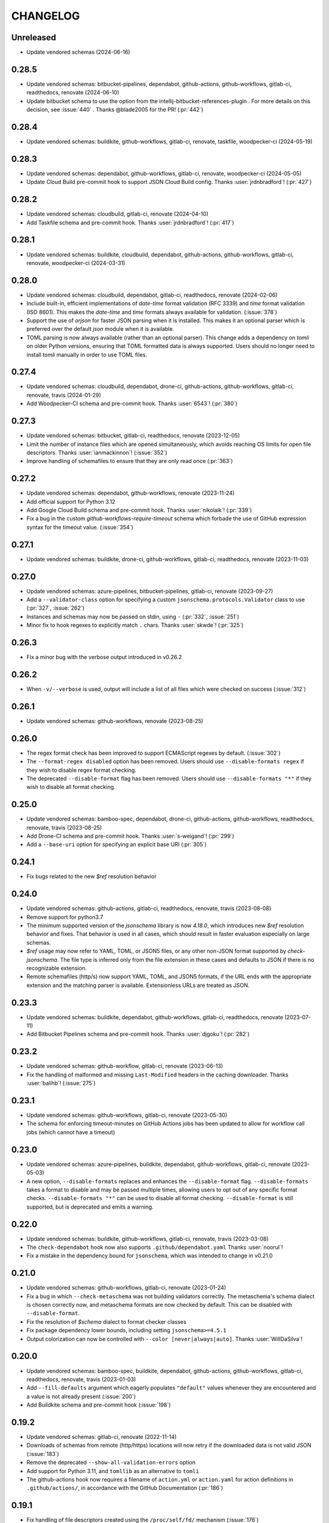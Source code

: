 .. Unlike other docs, the changelog is incorporated into a sphinx doc site in
.. which we want to use sphinx-issues to generate links.
.. As a result, it's maintained as ReST doc, not markdown.

CHANGELOG
=========

Unreleased
----------

.. vendor-insert-here

- Update vendored schemas (2024-06-16)

0.28.5
------

- Update vendored schemas: bitbucket-pipelines, dependabot, github-actions,
  github-workflows, gitlab-ci, readthedocs, renovate (2024-06-10)
- Update bitbucket schema to use the option from the
  intellij-bitbucket-references-plugin . For more details on this decision, see
  :issue:`440` . Thanks @blade2005 for the PR! (:pr:`442`)

0.28.4
------

- Update vendored schemas: buildkite, github-workflows, gitlab-ci, renovate,
  taskfile, woodpecker-ci (2024-05-19)

0.28.3
------

- Update vendored schemas: dependabot, github-workflows, gitlab-ci, renovate,
  woodpecker-ci (2024-05-05)
- Update Cloud Build pre-commit hook to support JSON Cloud Build config. Thanks
  :user:`jrdnbradford`! (:pr:`427`)

0.28.2
------

- Update vendored schemas: cloudbuild, gitlab-ci, renovate (2024-04-10)
- Add Taskfile schema and pre-commit hook. Thanks :user:`jrdnbradford`! (:pr:`417`)

0.28.1
------

- Update vendored schemas: buildkite, cloudbuild, dependabot, github-actions,
  github-workflows, gitlab-ci, renovate, woodpecker-ci (2024-03-31)

0.28.0
------

- Update vendored schemas: cloudbuild, dependabot, gitlab-ci, readthedocs,
  renovate (2024-02-06)
- Include built-in, efficient implementations of `date-time` format validation
  (RFC 3339) and `time` format validation (ISO 8601). This makes the `date-time`
  and `time` formats always available for validation. (:issue:`378`)
- Support the use of `orjson` for faster JSON parsing when it is installed.
  This makes it an optional parser which is preferred over the default
  `json` module when it is available.
- TOML parsing is now always available (rather than an optional parser).
  This change adds a dependency on `tomli` on older Python versions, ensuring
  that TOML formatted data is always supported. Users should no longer need
  to install `tomli` manually in order to use TOML files.

0.27.4
------

- Update vendored schemas: cloudbuild, dependabot, drone-ci, github-actions,
  github-workflows, gitlab-ci, renovate, travis (2024-01-29)
- Add Woodpecker-CI schema and pre-commit hook. Thanks :user:`6543`! (:pr:`380`)

0.27.3
------
- Update vendored schemas: bitbucket, gitlab-ci, readthedocs, renovate
  (2023-12-05)
- Limit the number of instance files which are opened simultaneously, which
  avoids reaching OS limits for open file descriptors. Thanks
  :user:`ianmackinnon`! (:issue:`352`)
- Improve handling of schemafiles to ensure that they are only read once
  (:pr:`363`)

0.27.2
------

- Update vendored schemas: dependabot, github-workflows, renovate (2023-11-24)
- Add official support for Python 3.12
- Add Google Cloud Build schema and pre-commit hook. Thanks :user:`nikolaik`!
  (:pr:`339`)
- Fix a bug in the custom `github-workflows-require-timeout` schema which forbade
  the use of GitHub expression syntax for the timeout value. (:issue:`354`)

0.27.1
------

- Update vendored schemas: buildkite, drone-ci, github-workflows, gitlab-ci,
  readthedocs, renovate (2023-11-03)

0.27.0
------

- Update vendored schemas: azure-pipelines, bitbucket-pipelines, gitlab-ci,
  renovate (2023-09-27)
- Add a ``--validator-class`` option for specifying a custom
  ``jsonschema.protocols.Validator`` class to use (:pr:`327`, :issue:`262`)
- Instances and schemas may now be passed on stdin, using ``-`` (:pr:`332`,
  :issue:`251`)
- Minor fix to hook regexes to explicitly match ``.`` chars. Thanks
  :user:`skwde`! (:pr:`325`)

0.26.3
------

- Fix a minor bug with the verbose output introduced in v0.26.2

0.26.2
------

- When ``-v/--verbose`` is used, output will include a list of all files which
  were checked on success (:issue:`312`)

0.26.1
------

- Update vendored schemas: github-workflows, renovate (2023-08-25)

0.26.0
------
- The regex format check has been improved to support ECMAScript regexes by
  default. (:issue:`302`)
- The ``--format-regex disabled`` option has been removed. Users should use
  ``--disable-formats regex`` if they wish to disable regex format checking.
- The deprecated ``--disable-format`` flag has been removed. Users should use
  ``--disable-formats "*"`` if they wish to disable all format checking.

0.25.0
------

- Update vendored schemas: bamboo-spec, dependabot, drone-ci, github-actions,
  github-workflows, readthedocs, renovate, travis (2023-08-25)
- Add Drone-CI schema and pre-commit hook. Thanks :user:`s-weigand`!
  (:pr:`299`)
- Add a ``--base-uri`` option for specifying an explicit base URI (:pr:`305`)

0.24.1
------

- Fix bugs related to the new `$ref` resolution behavior

0.24.0
------

- Update vendored schemas: github-actions, gitlab-ci, readthedocs, renovate,
  travis (2023-08-08)
- Remove support for python3.7
- The minimum supported version of the `jsonschema` library is now `4.18.0`,
  which introduces new `$ref` resolution behavior and fixes. That behavior is
  used in all cases, which should result in faster evaluation especially on
  large schemas.
- `$ref` usage may now refer to YAML, TOML, or JSON5 files, or any other
  non-JSON format supported by `check-jsonschema`. The file type is inferred
  only from the file extension in these cases and defaults to JSON if there is
  no recognizable extension.
- Remote schemafiles (http/s) now support YAML, TOML, and JSON5 formats, if the
  URL ends with the appropriate extension and the matching parser is available.
  Extensionless URLs are treated as JSON.

0.23.3
------

- Update vendored schemas: buildkite, dependabot, github-workflows, gitlab-ci,
  readthedocs, renovate (2023-07-11)
- Add Bitbucket Pipelines schema and pre-commit hook. Thanks :user:`djgoku`!
  (:pr:`282`)

0.23.2
------
- Update vendored schemas: github-workflow, gitlab-ci, renovate (2023-06-13)
- Fix the handling of malformed and missing ``Last-Modified`` headers in the
  caching downloader. Thanks :user:`balihb`! (:issue:`275`)

0.23.1
------

- Update vendored schemas: github-workflows, gitlab-ci, renovate (2023-05-30)
- The schema for enforcing timeout-minutes on GitHub Actions jobs has been
  updated to allow for workflow call jobs (which cannot have a timeout)

0.23.0
------

- Update vendored schemas: azure-pipelines, buildkite, dependabot,
  github-workflows, gitlab-ci, renovate (2023-05-03)
- A new option, ``--disable-formats`` replaces and enhances the
  ``--disable-format`` flag. ``--disable-formats`` takes a format to disable
  and may be passed multiple times, allowing users to opt out of any specific
  format checks. ``--disable-formats "*"`` can be used to disable all format
  checking. ``--disable-format`` is still supported, but is deprecated and
  emits a warning.

0.22.0
------

- Update vendored schemas: buildkite, github-workflows, gitlab-ci, renovate,
  travis (2023-03-08)
- The ``check-dependabot`` hook now also supports ``.github/dependabot.yaml``
  Thanks :user:`noorul`!
- Fix a mistake in the dependency bound for ``jsonschema``, which was intended
  to change in v0.21.0

0.21.0
------

- Update vendored schemas: github-workflows, gitlab-ci, renovate (2023-01-24)
- Fix a bug in which ``--check-metaschema`` was not building validators correctly.
  The metaschema's schema dialect is chosen correctly now, and metaschema
  formats are now checked by default. This can be disabled with
  ``--disable-format``.
- Fix the resolution of `$schema` dialect to format checker classes
- Fix package dependency lower bounds, including setting ``jsonschema>=4.5.1``
- Output colorization can now be controlled with
  ``--color [never|always|auto]``. Thanks :user:`WillDaSilva`!

0.20.0
------

- Update vendored schemas: bamboo-spec, buildkite, dependabot, github-actions,
  github-workflows, gitlab-ci, readthedocs, renovate, travis (2023-01-03)
- Add ``--fill-defaults`` argument which eagerly populates ``"default"``
  values whenever they are encountered and a value is not already present
  (:issue:`200`)
- Add Buildkite schema and pre-commit hook (:issue:`198`)

0.19.2
------

- Update vendored schemas: gitlab-ci, renovate (2022-11-14)
- Downloads of schemas from remote (http/https) locations will now retry if the
  downloaded data is not valid JSON (:issue:`183`)
- Remove the deprecated ``--show-all-validation-errors`` option
- Add support for Python 3.11, and ``tomllib`` as an alternative to ``tomli``
- The github-actions hook now requires a filename of ``action.yml`` or
  ``action.yaml`` for action definitions in ``.github/actions/``, in accordance
  with the GitHub Documentation (:pr:`186`)

0.19.1
------

- Fix handling of file descriptors created using the ``/proc/self/fd/``
  mechanism (:issue:`176`)

0.19.0
------

- Update vendored schemas: github-workflows, gitlab-ci, renovate (2022-11-10)
- Improve the behaviors of filetype detection. ``--default-filetype`` now
  defaults to ``json``, and can be passed ``toml`` or ``json5`` if those
  parsers are installed. Detection is now only done by suffix mapping and will
  not attempt to read files.

0.18.4
------

- Update vendored schemas: bamboo-spec, dependabot, github-workflows,
  gitlab-ci, renovate (2022-10-20)
- Tweak format checker usage to avoid deprecation warning from ``jsonschema``
- The Azure Pipelines data transform is now more permissive, which should allow
  it to handle a wider variety of pipelines files (:issue:`162`)

0.18.3
------

- Update vendored schemas: github-actions, github-workflows, renovate, travis
  (2022-09-13)

0.18.2
------

- Fix handling of certain YAML parsing errors on bad inputs

0.18.1
------

- Fix erroneous type annotations

0.18.0
------

- Update vendored schemas: azure-pipelines, github-workflows, gitlab-ci,
  renovate (2022-08-27)
- When an instancefile is invalid and cannot be parsed, validation is still run
  on all other files. The run will be marked as failed, but a more detailed
  report will be output, including validation failures on other files
  (:issue:`141`)

0.17.1
------

- Update vendored schemas: renovate (2022-07-13)
- Update check-github-worfklows match rule to exclude subdirectories of the
  `.github/workflows/` directory. (:issue:`113`)

0.17.0
------

- Update vendored schemas: renovate, travis (2022-06-29)
- Add support for ``--data-transform gitlab-ci``, which enables expansion of the
  ``!reference`` tag in gitlab CI YAML files. This is now enabled by default on
  the gitlab-ci pre-commit hook.
- Support for various file formats has been refactored to share code between
  the instance and schema loaders. Schema loading can now support the same
  formats as instances with minimal effort.
- Support loading schemas from JSON5 files. Like YAML schemas, this is only
  supported for local files and warns if refs to other JSON5 files are used.
- Introduce new documentation site at https://check-jsonschema.readthedocs.io

0.16.2
------

- Update vendored schemas: github-workflows, gitlab-ci, renovate (2022-06-27)
- Fix the behavior of unquoted datetime strings in YAML documents to always
  parse as strings, not ``datetime.datetime``. Thanks to :user:`tgillbe` for
  the fix! (:issue:`116`)

0.16.1
------

- Update vendored schemas: github-workflows, gitlab-ci, renovate (2022-06-21)

0.16.0
------

- Update vendored schemas: gitlab-ci, renovate (2022-06-06)
- Add support for TOML instance files using ``tomli``. See documentation on
  optional parsers for details.
  Thanks to :user:`mondeja` for the request and test
  data!
- Instance files are now read in binary mode, not UTF-8 encoded
- The behavior of format checkers is now more draft-specific, as
  ``check-jsonschema`` will now use the appropriate checker for the schema's
  dialect as detected via the ``$schema`` attribute

0.15.1
------

- Update vendored schemas: bamboo-spec, dependabot, github-actions,
  github-workflows, gitlab-ci, readthedocs, renovate, travis (2022-05-26)
- Add ``check-dependabot`` to supported hooks

0.15.0
------

- Update vendored schemas: renovate, gitlab, github-workflow, github-actions,
  azure-pipelines, readthedocs (2022-05-13)
- Use ``click`` to implement CLI parsing. This provides several internal features
  as well as shell completion support.
- Add support for ``--version`` as an option
- Add support for the ``NO_COLOR=1``
- When loading schema references, check for a suffix of ``.ya?ml`` and emit a
  warning. This does not abort loading the reference.
- When loading YAML instance files, non-string object keys will be stringified.
  This makes YAML data better conform to the requirements for JSON Schema.
- Change usage of stderr/stdout to send more of the error information to stdout
  and more of the user-messaging to stderr
- Deprecate ``--show-all-validation-errors``. It will be removed in a future
  release.
- Add ``-v/--verbose`` and ``-o/--output-format`` to offer better control over
  output. ``--verbose`` replaces ``--show-all-validation-errors`` and ``-o`` can be
  used to request JSON output as in ``-o JSON``.

0.14.3
------

- Update vendored schemas: renovate, gitlab-ci (2022-04-13)
- ``check-jsonschema`` now treats all instance files as UTF-8, regardless of the
  platform and locale. This ensures that files are handled uniformly between
  \*nix and Windows

0.14.2
------

- Update vendored schemas: renovate, github-workflows, gitlab-ci (2022-03-30)
- Fix the vendored schema for GitLab to pull from the correct location.
  Thanks :user:`dsch` for the fix!

0.14.1
------

- Update vendored schemas: azure-pipelines, renovate (2022-03-17)
- Allow invocation via ``python -m check_jsonschema``

0.14.0
------

- Drop support for python3.6 and improve internal type annotations
- Update vendored schemas (2022-02-28)
- Improve handling of file-URI inputs on Windows
- Add support for a new hook, ``check-metaschema``, which invokes
    ``check-jsonschema --check-metaschema``
- The ``check-jsonschema`` repo has moved to a new home at
    https://github.com/python-jsonschema/check-jsonschema

0.13.0
------

- Add support for ``--check-metaschema``, which validates each instance file as a
    JSON Schema, using the metaschema specified by ``"$schema"``
- ``--builtin-schema`` now validates its arguments (with ``choices=...``), and its
    options are automatically picked up from the internal schema catalog and
    listed in the ``--help`` output

0.12.0
------

- Add support for JSON5 files when ``pyjson5`` or ``json5`` is installed, and
    update the Renovate hook to list JSON5 config files. If a JSON5 file is
    checked without one of the necessary packages installed, a special error
    with installation instructions will be raised
- Add hooks for GitLab CI and Bamboo Specs
- Remove the ``--failover-builtin-schema`` behavior. Now that vendored schemas
  are used by default for hooks, this option had very limited utility.
- Update vendored schemas (2022-02-16)

0.11.0
------

- Add support for ``--data-transform azure-pipelines`` to handle compile-time
  expressions in Pipelines files. This option is applied to the azure
  pipelines hook (:issue:`29`)
- Improve handing of validation errors from schemas with ``anyOf`` and ``oneOf``
  clauses. Show the "best match" from underlying errors, and add an option
  ``--show-all-validation-errors`` which displays all of the underlying errors
- Use vendored schemas in all hooks, not latest schemastore copies. This
  ensures that hook behavior is consistent
  (:issue:`38`)
- Update vendored schemas (2022-02-12)
- Use ``requests`` to make HTTP requests, and retry request failures

0.10.2
------

- Fix the ``check-renovate`` hook, which was skipping all files. Do not attempt
  to check JSON5 files, which are not supported.
  Thanks to :user:`tpansino` for the contribution!
- Update vendored schema versions (2022-02-01)

0.10.1
------

- Use pypa's ``build`` tool to build dists
- Update vendored schema versions (2022-01-27)

0.10.0
------

- Support YAML as a format for schema files (local schemas only).
  Thanks to :user:`yyuu` for the contribution!

0.9.1
-----

- Update Azure Pipelines and ReadTheDocs hooks to always download latest
  schemas (rather than specific versions). This is safe now that they can
  failover to builtin schemas
- Update Azure Pipelines schema to latest

0.9.0
-----

- Format checking now has special handling for the ``regex`` format. The default
  looks for recognizable syntaxes which indicate the use of an engine-specific
  regex feature which cannot be parsed in python. Such regexes are always
  treated as valid. To get strict python behavior (the previous behavior), use
  ``--format-regex=python``. For no regex checking at all, without disabling
  other formats, use ``--format-regex=disabled``.
  resolves :issue:`20`
- Add a hook for Renovate Bot config, ``check-renovate``. Note that the hook does
  not support config in ``package.json`` (all other configuration locations are
  supported)

0.8.2
-----

- Add ReadTheDocs hook

0.8.1
-----

- Bugfix for package metadata to include builtin schemas

0.8.0
-----

- ``check-jsonschema`` now ships with vendored versions of the external schemas
  used for the default suite of hooks. The vendored schemas are used as a
  failover option in the event that downloading an external schema fails. This
  resolves :issue:`21`
- New CLI options, ``--builtin-schema`` and ``--failover-builtin-schema`` are
  available to access the builtin schemas. See documentation for details.
- Use the latest version (version 4) of the ``jsonschema`` library. Note
  that ``jsonschema`` has dropped support for python3.6, and  ``check-jsonschema``
  will therefore use ``jsonschema`` version 3 when running on python3.6
- The path shown in error messages is now a valid
  `JSONPath <https://goessner.net/articles/JsonPath/>`_ expression

0.7.1
-----

- Bugfix: validation errors were not being displayed correctly.
- Errors are now sent to stderr instead of stdout.

0.7.0
-----

- Exception tracebacks for several known-cases are printed in a shortened
  format. A new option, ``--traceback-mode`` can be used to request long traces,
  as in ``--traceback-mode full``
- For schemas which do not include ``$id``, the schema URI will be used for
  ``$ref`` resolution. This applies to HTTP(S) schema URI as well as to local
  paths. Thanks to :user:`dkolepp` for the bug report and contributions!

0.6.0
-----

- Add support for string format verification, by enabling use of the
  ``jsonschema.FormatChecker``. This is enabled by default, but can be disabled
  with the ``--disable-format`` flag

0.5.1
-----

- Improved error output when the schema itself is invalid, either because it is
  not JSON or because it does not validate under its relevant metaschema

0.5.0
-----

- Added the ``--default-filetype`` flag, which sets a default of JSON or YAML
  loading to use when ``identify`` does not detect the filetype of an instance
  file. Defaults to failure on extensionless files.
- Schemafiles are now passed through ``os.path.expanduser``, meaning that a
  schema path of ``~/myschema.json`` will be expanded by check-jsonschema
  itself (:issue:`9`)
- Performance enhancement for testing many files: only load the schema once
- Added ``--no-cache`` option to disable schema caching
- Change the default schema download cache directory from
  ``jsonschema_validate`` to ``check_jsonschema/downloads``.
  e.g. ``~/.cache/jsonschema_validate`` is now
  ``~/.cache/check_jsonschema/downloads``.
  Caches will now be in the following locations for different platforms
  and environments:

  - ``$XDG_CACHE_HOME/check_jsonschema/downloads`` (Linux/other, XDG cache dir)
  - ``~/.cache/check_jsonschema/downloads`` (Linux/other, no XDG cache dir set)
  - ``~/Library/Caches/check_jsonschema/downloads`` (macOS)
  - ``%LOCALAPPDATA%\check_jsonschema\downloads`` (Windows, local app data set)
  - ``%APPDATA%\check_jsonschema\downloads`` (Windows, no local app data set, but appdata set)

0.4.1
-----

- Update the azure-pipelines schema version to latest. Thanks to :user:`Borda`

0.4.0
-----

- Fix a bug with parallel runs writing the same file in an unsafe way
- Update the base cache directory on macOS to ``~/Library/Caches/``.
  Thanks to :user:`foolioo`

0.3.2
-----

- Bugfix: handle last-modified header being un-set on schema request. Thanks to
  :user:`foolioo` for the fix!

0.3.1
-----

- Bugfix: handle non-string elements in the json path. Thanks to
  :user:`Jean-MichelBenoit` for the fix!

0.3.0
-----

- Don't show full schemas on errors. Show only the filename, path, and message
- Convert from package to single module layout

0.2.1
-----

- Add hooks for additional CI systems: Azure pipelines, GitHub Actions, and Travis

0.2.0
-----

- Add ``check-github-workflows`` hook

0.1.1
-----

- Set min pre-commit version

0.1.0
-----

- Initial version
